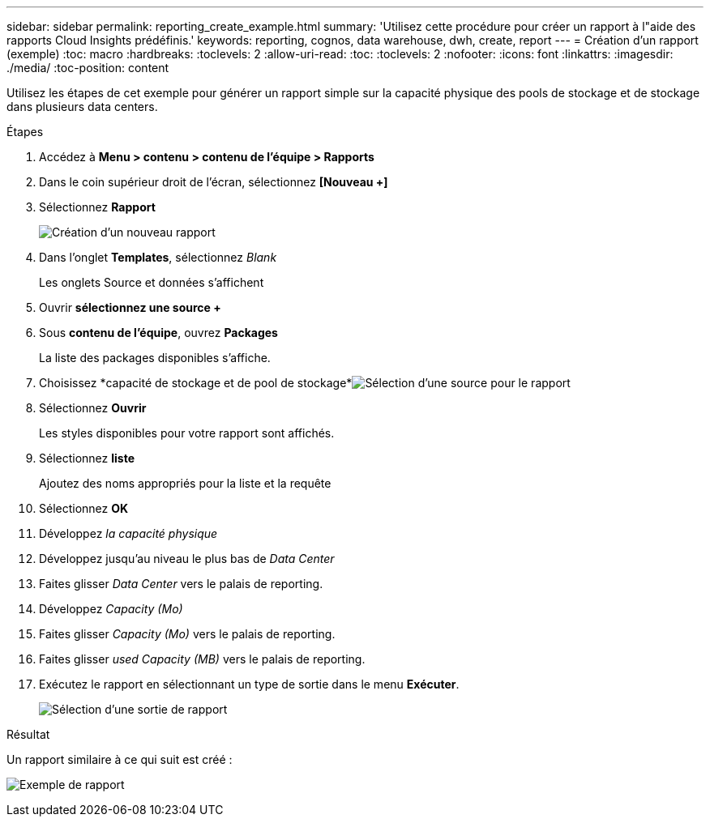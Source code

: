---
sidebar: sidebar 
permalink: reporting_create_example.html 
summary: 'Utilisez cette procédure pour créer un rapport à l"aide des rapports Cloud Insights prédéfinis.' 
keywords: reporting, cognos, data warehouse, dwh, create, report 
---
= Création d'un rapport (exemple)
:toc: macro
:hardbreaks:
:toclevels: 2
:allow-uri-read: 
:toc: 
:toclevels: 2
:nofooter: 
:icons: font
:linkattrs: 
:imagesdir: ./media/
:toc-position: content


[role="lead"]
Utilisez les étapes de cet exemple pour générer un rapport simple sur la capacité physique des pools de stockage et de stockage dans plusieurs data centers.

.Étapes
. Accédez à *Menu > contenu > contenu de l'équipe > Rapports*
. Dans le coin supérieur droit de l'écran, sélectionnez *[Nouveau +]*
. Sélectionnez *Rapport*
+
image:Reporting_New_Report.png["Création d'un nouveau rapport"]

. Dans l'onglet *Templates*, sélectionnez _Blank_
+
Les onglets Source et données s'affichent

. Ouvrir *sélectionnez une source +*
. Sous *contenu de l'équipe*, ouvrez *Packages*
+
La liste des packages disponibles s'affiche.

. Choisissez *capacité de stockage et de pool de stockage*image:Reporting_Select_Source_For_Report.png["Sélection d'une source pour le rapport"]
. Sélectionnez *Ouvrir*
+
Les styles disponibles pour votre rapport sont affichés.

. Sélectionnez *liste*
+
Ajoutez des noms appropriés pour la liste et la requête

. Sélectionnez *OK*
. Développez _la capacité physique_
. Développez jusqu'au niveau le plus bas de _Data Center_
. Faites glisser _Data Center_ vers le palais de reporting.
. Développez _Capacity (Mo)_
. Faites glisser _Capacity (Mo)_ vers le palais de reporting.
. Faites glisser _used Capacity (MB)_ vers le palais de reporting.
. Exécutez le rapport en sélectionnant un type de sortie dans le menu *Exécuter*.
+
image:Reporting_Running_A_Report.png["Sélection d'une sortie de rapport"]



.Résultat
Un rapport similaire à ce qui suit est créé :

image:Reporting-Example1.png["Exemple de rapport"]
